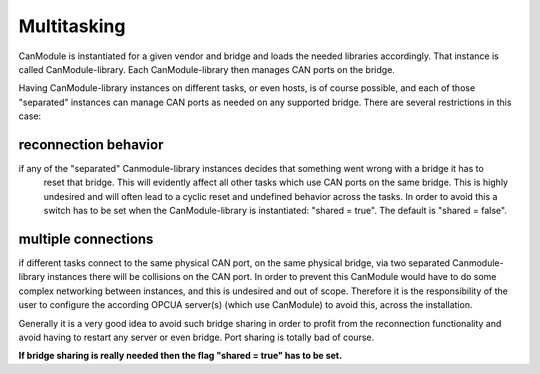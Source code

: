 ============
Multitasking
============

CanModule is instantiated for a given vendor and bridge and loads the needed libraries accordingly. That instance is called 
CanModule-library. Each CanModule-library then manages CAN ports on the bridge.

Having CanModule-library instances on different tasks, or even hosts, is of course possible, and each of those "separated" 
instances can manage CAN ports as needed on any supported bridge. There are several restrictions in this case:

reconnection behavior
---------------------
if any of the "separated" Canmodule-library instances decides that something went wrong with a bridge it has to 
 reset that bridge. This will evidently affect all other tasks which use CAN ports on the same bridge. This is highly
 undesired and will often lead to a cyclic reset and undefined behavior across the tasks. In order to avoid this
 a switch has to be set when the CanModule-library is instantiated: "shared = true". The default is "shared = false". 
  
multiple connections
--------------------
if different tasks connect to the same physical CAN port, on the same physical bridge, via two separated Canmodule-library
instances there will be collisions on the CAN port. In order to prevent this CanModule would have to do some complex 
networking between instances, and this is undesired and out of scope. Therefore it is the responsibility of the user
to configure the according OPCUA server(s) (which use CanModule) to avoid this, across the installation.   

Generally it is a very good idea to avoid such bridge sharing in order to profit from the reconnection functionality and
avoid having to restart any server or even bridge. Port sharing is totally bad of course.

**If bridge sharing is really needed then the flag "shared = true" has to be set.**